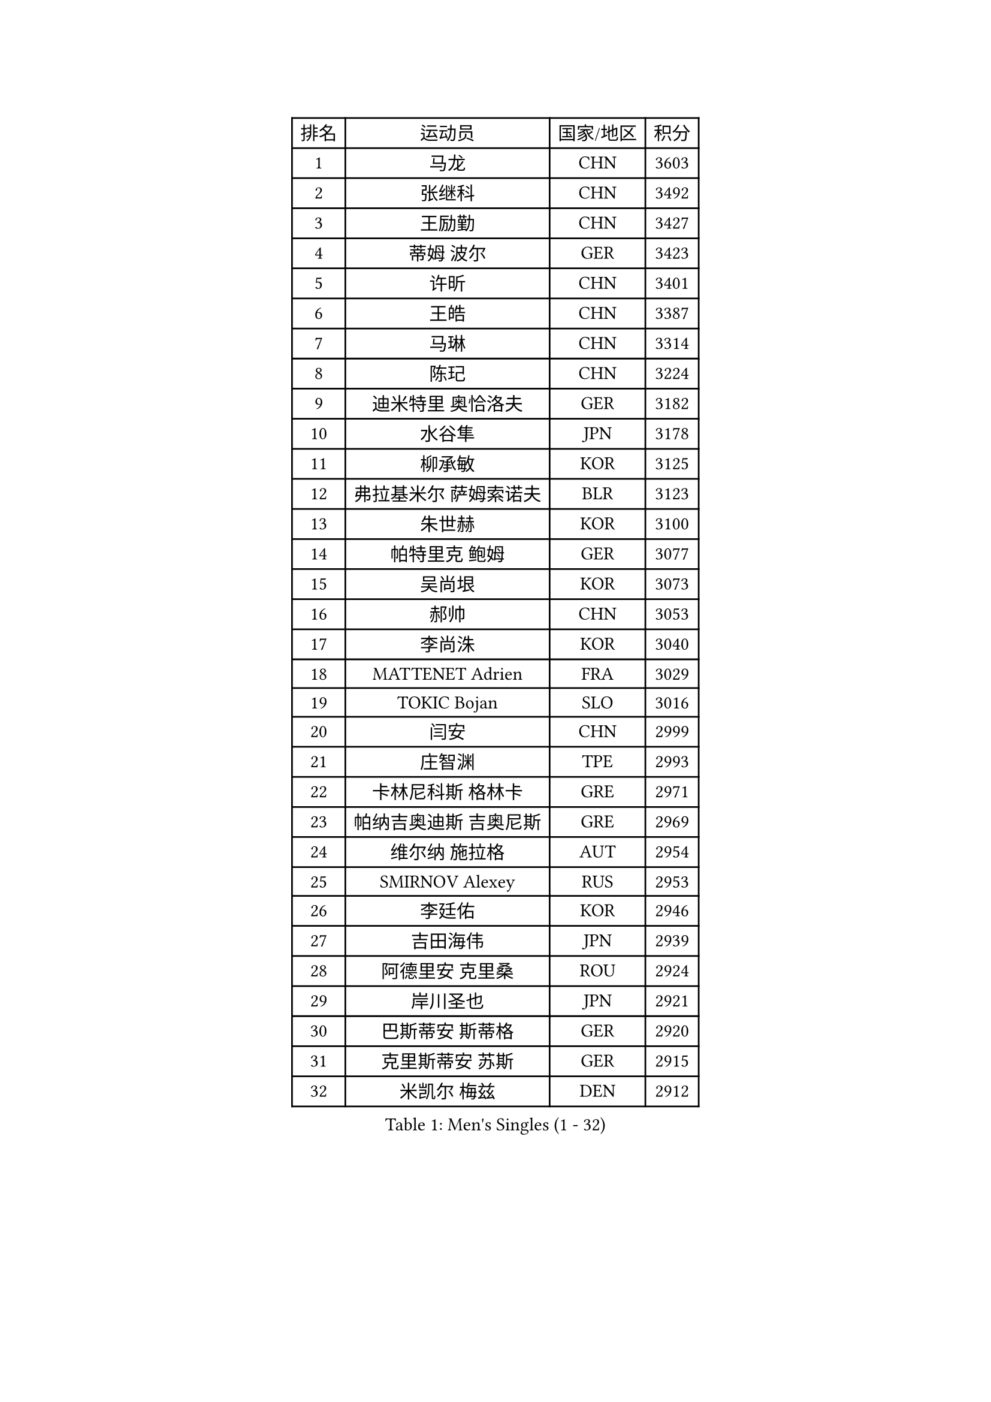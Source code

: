 
#set text(font: ("Courier New", "NSimSun"))
#figure(
  caption: "Men's Singles (1 - 32)",
    table(
      columns: 4,
      [排名], [运动员], [国家/地区], [积分],
      [1], [马龙], [CHN], [3603],
      [2], [张继科], [CHN], [3492],
      [3], [王励勤], [CHN], [3427],
      [4], [蒂姆 波尔], [GER], [3423],
      [5], [许昕], [CHN], [3401],
      [6], [王皓], [CHN], [3387],
      [7], [马琳], [CHN], [3314],
      [8], [陈玘], [CHN], [3224],
      [9], [迪米特里 奥恰洛夫], [GER], [3182],
      [10], [水谷隼], [JPN], [3178],
      [11], [柳承敏], [KOR], [3125],
      [12], [弗拉基米尔 萨姆索诺夫], [BLR], [3123],
      [13], [朱世赫], [KOR], [3100],
      [14], [帕特里克 鲍姆], [GER], [3077],
      [15], [吴尚垠], [KOR], [3073],
      [16], [郝帅], [CHN], [3053],
      [17], [李尚洙], [KOR], [3040],
      [18], [MATTENET Adrien], [FRA], [3029],
      [19], [TOKIC Bojan], [SLO], [3016],
      [20], [闫安], [CHN], [2999],
      [21], [庄智渊], [TPE], [2993],
      [22], [卡林尼科斯 格林卡], [GRE], [2971],
      [23], [帕纳吉奥迪斯 吉奥尼斯], [GRE], [2969],
      [24], [维尔纳 施拉格], [AUT], [2954],
      [25], [SMIRNOV Alexey], [RUS], [2953],
      [26], [李廷佑], [KOR], [2946],
      [27], [吉田海伟], [JPN], [2939],
      [28], [阿德里安 克里桑], [ROU], [2924],
      [29], [岸川圣也], [JPN], [2921],
      [30], [巴斯蒂安 斯蒂格], [GER], [2920],
      [31], [克里斯蒂安 苏斯], [GER], [2915],
      [32], [米凯尔 梅兹], [DEN], [2912],
    )
  )#pagebreak()

#set text(font: ("Courier New", "NSimSun"))
#figure(
  caption: "Men's Singles (33 - 64)",
    table(
      columns: 4,
      [排名], [运动员], [国家/地区], [积分],
      [33], [SEO Hyundeok], [KOR], [2876],
      [34], [蒂亚戈 阿波罗尼亚], [POR], [2873],
      [35], [罗伯特 加尔多斯], [AUT], [2871],
      [36], [GERELL Par], [SWE], [2870],
      [37], [金珉锡], [KOR], [2868],
      [38], [高宁], [SGP], [2866],
      [39], [LIVENTSOV Alexey], [RUS], [2845],
      [40], [高礼泽], [HKG], [2839],
      [41], [JAKAB Janos], [HUN], [2825],
      [42], [PROKOPCOV Dmitrij], [CZE], [2810],
      [43], [利亚姆 皮切福德], [ENG], [2809],
      [44], [陈建安], [TPE], [2803],
      [45], [约尔根 佩尔森], [SWE], [2803],
      [46], [林高远], [CHN], [2802],
      [47], [MONTEIRO Joao], [POR], [2792],
      [48], [WANG Zengyi], [POL], [2792],
      [49], [KARAKASEVIC Aleksandar], [SRB], [2789],
      [50], [丹羽孝希], [JPN], [2775],
      [51], [马克斯 弗雷塔斯], [POR], [2769],
      [52], [SHIBAEV Alexander], [RUS], [2764],
      [53], [RUBTSOV Igor], [RUS], [2755],
      [54], [LUNDQVIST Jens], [SWE], [2748],
      [55], [JANG Song Man], [PRK], [2745],
      [56], [TAKAKIWA Taku], [JPN], [2744],
      [57], [FILUS Ruwen], [GER], [2743],
      [58], [SKACHKOV Kirill], [RUS], [2741],
      [59], [CHO Eonrae], [KOR], [2734],
      [60], [让 米歇尔 赛弗], [BEL], [2732],
      [61], [TAN Ruiwu], [CRO], [2732],
      [62], [张一博], [JPN], [2730],
      [63], [江天一], [HKG], [2728],
      [64], [HE Zhiwen], [ESP], [2726],
    )
  )#pagebreak()

#set text(font: ("Courier New", "NSimSun"))
#figure(
  caption: "Men's Singles (65 - 96)",
    table(
      columns: 4,
      [排名], [运动员], [国家/地区], [积分],
      [65], [艾曼纽 莱贝松], [FRA], [2722],
      [66], [CHTCHETININE Evgueni], [BLR], [2720],
      [67], [SUCH Bartosz], [POL], [2702],
      [68], [PRIMORAC Zoran], [CRO], [2700],
      [69], [LEUNG Chu Yan], [HKG], [2700],
      [70], [唐鹏], [HKG], [2700],
      [71], [松平健太], [JPN], [2687],
      [72], [安德烈 加奇尼], [CRO], [2684],
      [73], [LEGOUT Christophe], [FRA], [2684],
      [74], [诺沙迪 阿拉米扬], [IRI], [2680],
      [75], [CHEN Weixing], [AUT], [2679],
      [76], [KOSIBA Daniel], [HUN], [2672],
      [77], [LI Ching], [HKG], [2672],
      [78], [YANG Zi], [SGP], [2661],
      [79], [VANG Bora], [TUR], [2661],
      [80], [SVENSSON Robert], [SWE], [2659],
      [81], [MATSUDAIRA Kenji], [JPN], [2656],
      [82], [KORBEL Petr], [CZE], [2655],
      [83], [YIN Hang], [CHN], [2653],
      [84], [KOSOWSKI Jakub], [POL], [2652],
      [85], [ACHANTA Sharath Kamal], [IND], [2645],
      [86], [斯特凡 菲格尔], [AUT], [2619],
      [87], [KIM Junghoon], [KOR], [2616],
      [88], [KONECNY Tomas], [CZE], [2603],
      [89], [SIMONCIK Josef], [CZE], [2591],
      [90], [PISTEJ Lubomir], [SVK], [2590],
      [91], [PLATONOV Pavel], [BLR], [2588],
      [92], [CHEUNG Yuk], [HKG], [2587],
      [93], [DIDUKH Oleksandr], [UKR], [2586],
      [94], [MACHADO Carlos], [ESP], [2584],
      [95], [侯英超], [CHN], [2582],
      [96], [HABESOHN Daniel], [AUT], [2573],
    )
  )#pagebreak()

#set text(font: ("Courier New", "NSimSun"))
#figure(
  caption: "Men's Singles (97 - 128)",
    table(
      columns: 4,
      [排名], [运动员], [国家/地区], [积分],
      [97], [GORAK Daniel], [POL], [2569],
      [98], [SEREDA Peter], [SVK], [2557],
      [99], [FILIMON Andrei], [ROU], [2557],
      [100], [LIN Ju], [DOM], [2556],
      [101], [丁祥恩], [KOR], [2553],
      [102], [KEINATH Thomas], [SVK], [2552],
      [103], [KUZMIN Fedor], [RUS], [2550],
      [104], [BLASZCZYK Lucjan], [POL], [2544],
      [105], [DRINKHALL Paul], [ENG], [2540],
      [106], [CARNEROS Alfredo], [ESP], [2539],
      [107], [尹在荣], [KOR], [2536],
      [108], [ELOI Damien], [FRA], [2526],
      [109], [FEJER-KONNERTH Zoltan], [GER], [2524],
      [110], [ZHAN Jian], [SGP], [2522],
      [111], [西蒙 高兹], [FRA], [2521],
      [112], [#text(gray, "蒋澎龙")], [TPE], [2516],
      [113], [LI Ping], [QAT], [2513],
      [114], [ZHMUDENKO Yaroslav], [UKR], [2507],
      [115], [CIOTI Constantin], [ROU], [2506],
      [116], [MADRID Marcos], [MEX], [2504],
      [117], [LAGOGIANNIS Konstantinos], [GRE], [2487],
      [118], [CANTERO Jesus], [ESP], [2478],
      [119], [SALIFOU Abdel-Kader], [FRA], [2477],
      [120], [PAPAGEORGIOU Konstantinos], [GRE], [2474],
      [121], [KASAHARA Hiromitsu], [JPN], [2474],
      [122], [#text(gray, "RI Chol Guk")], [PRK], [2472],
      [123], [LIU Song], [ARG], [2467],
      [124], [DE VRIES Boris], [NED], [2467],
      [125], [ILLAS Erik], [SVK], [2457],
      [126], [JUZBASIC Ivan], [CRO], [2451],
      [127], [BENTSEN Allan], [DEN], [2451],
      [128], [KOU Lei], [UKR], [2450],
    )
  )